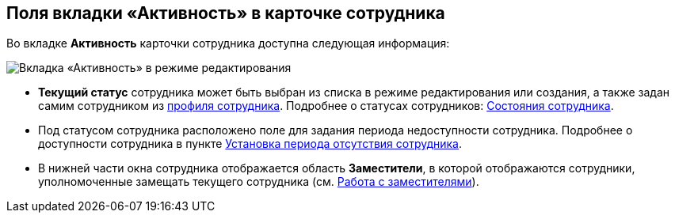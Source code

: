 
== Поля вкладки «Активность» в карточке сотрудника

Во вкладке [.keyword .wintitle]*Активность* карточки сотрудника доступна следующая информация:

image::EmployeeActiveTabEdit.png[Вкладка «Активность» в режиме редактирования]

* [.keyword .wintitle]*Текущий статус* сотрудника может быть выбран из списка в режиме редактирования или создания, а также задан самим сотрудником из xref:UserProfile.adoc[профиля сотрудника]. Подробнее о статусах сотрудников: xref:staff_Employee_states.adoc[Состояния сотрудника].
* Под статусом сотрудника расположено поле для задания периода недоступности сотрудника. Подробнее о доступности сотрудника в пункте xref:staff_Employee_additional_access.adoc[Установка периода отсутствия сотрудника].
* В нижней части окна сотрудника отображается область [.keyword .wintitle]*Заместители*, в которой отображаются сотрудники, уполномоченные замещать текущего сотрудника (см. xref:staff_Employee_alternate.adoc[Работа с заместителями]).
